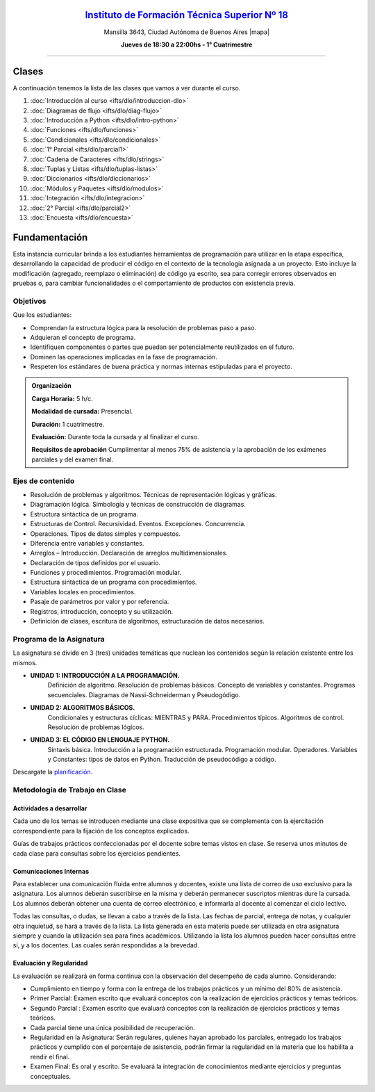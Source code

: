 .. title: Diagramación Lógica
.. slug: ifts/dlo
.. date: 2015-08-25 13:27:56 UTC-03:00
.. tags:
.. category:
.. link:
.. description:
.. type: text

.. class:: align-center

`Instituto de Formación Técnica Superior Nº 18 <http://www.ifts18.edu.ar>`_
===========================================================================

.. class:: lead

    Mansilla 3643, Ciudad Autónoma de Buenos Aires |mapa|

    **Jueves de 18:30 a 22:00hs - 1° Cuatrimestre**

.. |mapa| raw:: html

    <a href="http://www.openstreetmap.org/#map=19/-34.61421/-58.42197&layers=N" target="_blank"><i class="fa fa-map-marker"></i> mapa</a>


----

.. raw:: html

    <div class="row">
        <div class="col-md-4">
            <a href="http://listas.bitson.com.ar/listinfo/diagramacion" target="_blank" class="feature-link text-center">
                <div class="feature-icon feature-icon-static">
                    <span class="fa-stack fa-3x">
                        <i class="fa fa-circle fa-stack-2x"></i>
                        <i class="fa fa-envelope fa-stack-1x fa-inverse"></i>
                    </span>
                    Lista de Correo
                </div>
            </a>
        </div>

        <div class="col-md-4">
            <a href="https://docs.google.com/spreadsheets/d/e/2PACX-1vQZvJOlzAHNgklTbivplFcrnu66qeHkJ9E1MrjgiaT1ZA7hsq0Bg3zIgXBJXwyHf3qdY4NGE6VOBff8/pubhtml?gid=19&single=true" target="_blank" class="feature-link text-center">
                <div class="feature-icon feature-icon-static">
                    <span class="fa-stack fa-3x">
                        <i class="fa fa-circle fa-stack-2x"></i>
                        <i class="fa fa-th-list fa-stack-1x fa-inverse"></i>
                    </span>
                    Lista de Alumnos
                </div>
            </a>
        </div>
        
        <div class="col-md-4">
            <a href="/ifts/dlo/cal" target="_blank" class="feature-link text-center">
                <div class="feature-icon feature-icon-static">
                    <span class="fa-stack fa-3x">
                        <i class="fa fa-circle fa-stack-2x"></i>
                        <i class="fa fa-calendar fa-stack-1x fa-inverse"></i>
                    </span>
                    Calendario
                </div>
            </a>
        </div>
    </div>

.. class:: row

.. class:: col-md-12


Clases
======

A continuación tenemos la lista de las clases que vamos a ver durante el curso.

#. :doc:`Introducción al curso <ifts/dlo/introduccion-dlo>`
#. :doc:`Diagramas de flujo <ifts/dlo/diag-flujo>`
#. :doc:`Introducción a Python <ifts/dlo/intro-python>`
#. :doc:`Funciones <ifts/dlo/funciones>`
#. :doc:`Condicionales <ifts/dlo/condicionales>`
#. :doc:`1° Parcial <ifts/dlo/parcial1>`
#. :doc:`Cadena de Caracteres <ifts/dlo/strings>`
#. :doc:`Tuplas y Listas <ifts/dlo/tuplas-listas>`
#. :doc:`Diccionarios <ifts/dlo/diccionarios>`
#. :doc:`Módulos y Paquetes <ifts/dlo/modulos>`
#. :doc:`Integración <ifts/dlo/integracion>`
#. :doc:`2° Parcial <ifts/dlo/parcial2>`
#. :doc:`Encuesta <ifts/dlo/encuesta>`


Fundamentación
==============

Esta instancia curricular brinda a los estudiantes herramientas de programación
para utilizar en la etapa específica, desarrollando la capacidad de producir el
código en el contexto de la tecnología asignada a un proyecto. Esto incluye la
modificación (agregado, reemplazo o eliminación) de código ya escrito, sea para
corregir errores observados en pruebas o, para cambiar funcionalidades o el
comportamiento de productos con existencia previa.

.. class:: col-md-6

Objetivos
---------

Que los estudiantes:

* Comprendan la estructura lógica para la resolución de problemas paso a paso.
* Adquieran el concepto de programa.
* Identifiquen componentes o partes que puedan ser potencialmente reutilizados en el futuro.
* Dominen las operaciones implicadas en la fase de programación.
* Respeten los estándares de buena práctica y normas internas estipuladas para el proyecto.


.. admonition:: Organización

    **Carga Horaria:** 5 h/c.

    **Modalidad de cursada:** Presencial.

    **Duración:** 1 cuatrimestre.

    **Evaluación:** Durante toda la cursada y al finalizar el curso.

    **Requisitos de aprobación** Cumplimentar al menos 75% de asistencia y la
    aprobación de los exámenes parciales y del examen final.


.. class:: col-md-6

Ejes de contenido
-----------------

* Resolución de problemas y algoritmos. Técnicas de representación lógicas y gráficas.
* Diagramación lógica. Simbología y técnicas de construcción de diagramas.
* Estructura sintáctica de un programa.
* Estructuras de Control. Recursividad. Eventos. Excepciones. Concurrencia.
* Operaciones. Tipos de datos simples y compuestos.
* Diferencia entre variables y constantes.
* Arreglos – Introducción. Declaración de arreglos multidimensionales.
* Declaración de tipos definidos por el usuario.
* Funciones y procedimientos. Programación modular.
* Estructura sintáctica de un programa con procedimientos.
* Variables locales en procedimientos.
* Pasaje de parámetros por valor y por referencia.
* Registros, introducción, concepto y su utilización.
* Definición de clases, escritura de algoritmos, estructuración de datos necesarios.

.. class:: col-md-12

Programa de la Asignatura
-------------------------

La asignatura se divide en 3 (tres) unidades temáticas que nuclean los contenidos según la relación existente entre los mismos.

* **UNIDAD 1: INTRODUCCIÓN A LA PROGRAMACIÓN.**
    Definición de algoritmo. Resolución de problemas básicos. Concepto de
    variables y constantes.
    Programas secuenciales. Diagramas de Nassi-Schneiderman y Pseudogódigo.
* **UNIDAD 2: ALGORITMOS BÁSICOS.**
    Condicionales y estructuras cíclicas: MIENTRAS y PARA. Procedimientos
    típicos. Algoritmos de control. Resolución de problemas lógicos.
* **UNIDAD 3: EL CÓDIGO EN LENGUAJE PYTHON.**
    Sintaxis básica. Introducción a la programación estructurada. Programación
    modular. Operadores.
    Variables y Constantes: tipos de datos en Python. Traducción de pseudocódigo
    a código.

Descargate la planificación_.

.. _planificación: /dlo/planificacion.pdf

.. class:: col-md-12

Metodología de Trabajo en Clase
-------------------------------

Actividades a desarrollar
~~~~~~~~~~~~~~~~~~~~~~~~~

Cada uno de los temas se introducen mediante una clase expositiva que se
complementa con la ejercitación correspondiente para la fijación de los
conceptos explicados.

Guías de trabajos prácticos confeccionadas por el docente sobre temas vistos en
clase. Se reserva unos minutos de cada clase para consultas sobre los ejercicios
pendientes.

Comunicaciones Internas
~~~~~~~~~~~~~~~~~~~~~~~

Para establecer una comunicación fluida entre alumnos y docentes, existe una
lista de correo de uso exclusivo para la asignatura. Los alumnos deberán
suscribirse en la misma y deberán permanecer suscriptos mientras dure la
cursada. Los alumnos deberán obtener una cuenta de correo electrónico, e
informarla al docente al comenzar el ciclo lectivo.

Todas las consultas, o dudas, se llevan a cabo a través de la lista. Las fechas
de parcial, entrega de notas, y cualquier otra inquietud, se hará a través de la
lista. La lista generada en esta materia puede ser utilizada en otra asignatura
siempre y cuando la utilización sea para fines académicos. Utilizando la lista
los alumnos pueden hacer consultas entre sí, y a los docentes. Las cuales serán
respondidas a la brevedad.

Evaluación y Regularidad
~~~~~~~~~~~~~~~~~~~~~~~~

La evaluación se realizará en forma continua con la observación del desempeño de
cada alumno. Considerando:

- Cumplimiento en tiempo y forma con la entrega de los trabajos prácticos y un mínimo del 80% de asistencia.
- Primer Parcial: Examen escrito que evaluará conceptos con la realización de ejercicios prácticos y temas teóricos.
- Segundo Parcial : Examen escrito que evaluará conceptos con la realización de ejercicios prácticos y temas teóricos.
- Cada parcial tiene una única posibilidad de recuperación.
- Regularidad en la Asignatura: Serán regulares, quienes hayan aprobado los parciales, entregado los trabajos prácticos y cumplido con el porcentaje de asistencia, podrán firmar la regularidad en la materia que los habilita a rendir el final.
- Examen Final: Es oral y escrito. Se evaluará la integración de conocimientos mediante ejercicios y  preguntas conceptuales.
